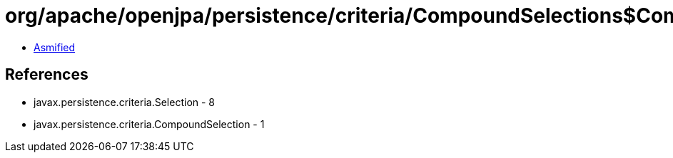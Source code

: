 = org/apache/openjpa/persistence/criteria/CompoundSelections$CompoundSelectionImpl.class

 - link:CompoundSelections$CompoundSelectionImpl-asmified.java[Asmified]

== References

 - javax.persistence.criteria.Selection - 8
 - javax.persistence.criteria.CompoundSelection - 1
